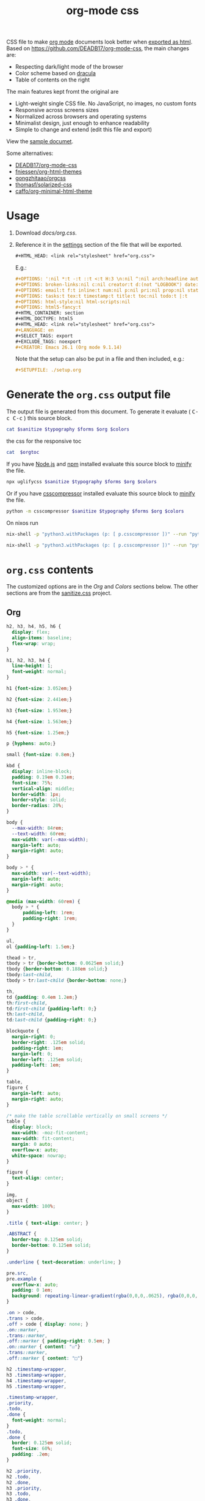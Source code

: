# -*- org-confirm-babel-evaluate: nil; -*-
#+STARTUP: overview
#+title: org-mode css

CSS file to make [[https://orgmode.org/][org mode]] documents look better when [[https://orgmode.org/manual/HTML-Export.html#HTML-Export][exported as html]].
Based on https://github.com/DEADB17/org-mode-css, the main changes are:
- Respecting dark/light mode of the browser
- Color scheme based on [[https://draculatheme.com/][dracula]]
- Table of contents on the right

The main features kept fromt the original are
- Light-weight single CSS file. No JavaScript, no images, no custom fonts
- Responsive across screens sizes
- Normalized across browsers and operating systems
- Minimalist design, just enough to enhance readability
- Simple to change and extend (edit this file and export)

View the [[https://benneti.github.io/org-mode-css/][sample documet]].

Some alternatives:
- [[https://github.com/DEADB17/org-mode-css][DEADB17/org-mode-css]]
- [[https://github.com/fniessen/org-html-themes][fniessen/org-html-themes]]
- [[https://github.com/gongzhitaao/orgcss][gongzhitaao/orgcss]]
- [[https://github.com/thomasf/solarized-css][thomasf/solarized-css]]
- [[https://github.com/caffo/org-minimal-html-theme][caffo/org-minimal-html-theme]]

* Usage
1. Download [[docs/org.css]].
2. Reference it in the [[https://orgmode.org/manual/Export-Settings.html#Export-Settings][settings]] section of the file that will be exported.
   #+begin_src org
     ,#+HTML_HEAD: <link rel="stylesheet" href="org.css">
   #+end_src
   E.g.:
   #+begin_src org
     ,#+OPTIONS: ':nil *:t -:t ::t <:t H:3 \n:nil ^:nil arch:headline author:t
     ,#+OPTIONS: broken-links:nil c:nil creator:t d:(not "LOGBOOK") date:t e:t
     ,#+OPTIONS: email:t f:t inline:t num:nil p:nil pri:nil prop:nil stat:t tags:t
     ,#+OPTIONS: tasks:t tex:t timestamp:t title:t toc:nil todo:t |:t
     ,#+OPTIONS: html-style:nil html-scripts:nil
     ,#+OPTIONS: html5-fancy:t
     ,#+HTML_CONTAINER: section
     ,#+HTML_DOCTYPE: html5
     ,#+HTML_HEAD: <link rel="stylesheet" href="org.css">
     ,#+LANGUAGE: en
     ,#+SELECT_TAGS: export
     ,#+EXCLUDE_TAGS: noexport
     ,#+CREATOR: Emacs 26.1 (Org mode 9.1.14)
   #+end_src
   Note that the setup can also be put in a file and then included, e.g.:
   #+begin_src org
     ,#+SETUPFILE: ./setup.org
   #+end_src

* Generate the =org.css= output file
:PROPERTIES:
:VISIBILITY: children
:header-args:sh:  :var sanitize=sanitize
:header-args:sh+: :var forms=forms
:header-args:sh+: :var typography=typography
:header-args:sh+: :var org=org-styles
:header-args:sh+: :var orgtoc=org-styles-toc
:header-args:sh+: :var colors=colors
:END:
The output file is generated from this document. To generate it evaluate (
@@html:<kbd>@@C-c C-c@@html:</kbd>@@ ) this source block.

#+begin_src sh :results file :file docs/org.css
  cat $sanitize $typography $forms $org $colors
#+end_src

#+RESULTS:
[[file:docs/org.css]]

the css for the responsive toc
#+begin_src sh :results file :file docs/org-notoc.css
  cat  $orgtoc
#+end_src

#+RESULTS:
[[file:docs/org-notoc.css]]

If you have [[https://nodejs.org/][Node.js]] and [[https://www.npmjs.com/][npm]] installed evaluate this source block to [[https://www.npmjs.com/package/uglifycss][minify]] the
file.
#+begin_src sh :results file :file docs/org.css
  npx uglifycss $sanitize $typography $forms $org $colors
#+end_src

#+RESULTS:
[[file:docs/org.css]]

Or if you have [[https://github.com/sprymix/csscompressor][csscompressor]] installed evaluate this source block to [[https://www.npmjs.com/package/uglifycss][minify]] the
file.
#+begin_src sh :results file :file docs/org.css
  python -m csscompressor $sanitize $typography $forms $org $colors
#+end_src

#+RESULTS:
[[file:docs/org.css]]

On nixos run
#+begin_src sh :results file :file docs/org.css
  nix-shell -p "python3.withPackages (p: [ p.csscompressor ])" --run "python -m csscompressor $sanitize $typography $forms $org $colors"
#+end_src

#+RESULTS:
[[file:docs/org.css]]

#+begin_src sh :results file :file docs/org-toc.css
  nix-shell -p "python3.withPackages (p: [ p.csscompressor ])" --run "python -m csscompressor $orgtoc"
#+end_src

#+RESULTS:
[[file:docs/org-toc.css]]

* =org.css= contents
The customized options are in the /Org/ and /Colors/ sections below. The other
sections are from the [[https://csstools.github.io/sanitize.css/][sanitize.css]] project.

** Org
:PROPERTIES:
:VISIBILITY: children
:END:
#+name: org-styles
#+begin_src css :results file :file org-styles.css
  h2, h3, h4, h5, h6 {
    display: flex;
    align-items: baseline;
    flex-wrap: wrap;
  }

  h1, h2, h3, h4 {
    line-height: 1;
    font-weight: normal;
  }

  h1 {font-size: 3.052em;}

  h2 {font-size: 2.441em;}

  h3 {font-size: 1.953em;}

  h4 {font-size: 1.563em;}

  h5 {font-size: 1.25em;}

  p {hyphens: auto;}

  small {font-size: 0.8em;}

  kbd {
    display: inline-block;
    padding: 0.19em 0.31em;
    font-size: 75%;
    vertical-align: middle;
    border-width: 1px;
    border-style: solid;
    border-radius: 20%;
  }

  body {
    --max-width: 84rem;
    --text-width: 60rem;
    max-width: var(--max-width);
    margin-left: auto;
    margin-right: auto;
  }

  body > * {
    max-width: var(--text-width);
    margin-left: auto;
    margin-right: auto;
  }

  @media (max-width: 60rem) {
    body > * {
        padding-left: 1rem;
        padding-right: 1rem;
    }
  }

  ul,
  ol {padding-left: 1.5em;}

  thead > tr,
  tbody > tr {border-bottom: 0.0625em solid;}
  tbody {border-bottom: 0.188em solid;}
  tbody:last-child,
  tbody > tr:last-child {border-bottom: none;}

  th,
  td {padding: 0.4em 1.2em;}
  th:first-child,
  td:first-child {padding-left: 0;}
  th:last-child,
  td:last-child {padding-right: 0;}

  blockquote {
    margin-right: 0;
    border-right: .125em solid;
    padding-right: 1em;
    margin-left: 0;
    border-left: .125em solid;
    padding-left: 1em;
  }

  table,
  figure {
    margin-left: auto;
    margin-right: auto;
  }

  /* make the table scrollable vertically on small screens */
  table {
    display: block;
    max-width: -moz-fit-content;
    max-width: fit-content;
    margin: 0 auto;
    overflow-x: auto;
    white-space: nowrap;
  }

  figure {
    text-align: center;
  }

  img,
  object {
    max-width: 100%;
  }

  .title { text-align: center; }

  .ABSTRACT {
    border-top: 0.125em solid;
    border-bottom: 0.125em solid;
  }

  .underline { text-decoration: underline; }

  pre.src,
  pre.example {
    overflow-x: auto;
    padding: 0 1em;
    background: repeating-linear-gradient(rgba(0,0,0,.0625), rgba(0,0,0,.0625) 1.5em, transparent 1.5em, transparent 3em);
  }

  .on > code,
  .trans > code,
  .off > code { display: none; }
  .on::marker,
  .trans::marker,
  .off::marker { padding-right: 0.5em; }
  .on::marker { content: "☑"}
  .trans::marker,
  .off::marker { content: "□"}

  h2 .timestamp-wrapper,
  h3 .timestamp-wrapper,
  h4 .timestamp-wrapper,
  h5 .timestamp-wrapper,

  .timestamp-wrapper,
  .priority,
  .todo,
  .done {
    font-weight: normal;
  }
  .todo,
  .done {
    border: 0.125em solid;
    font-size: 60%;
    padding: .2em;
  }

  h2 .priority,
  h2 .todo,
  h2 .done,
  h3 .priority,
  h3 .todo,
  h3 .done,
  h4 .priority,
  h4 .todo,
  h4 .done,
  h5 .priority,
  h5 .todo,
  h5 .done,
  h6 .priority,
  h6 .todo,
  h6 .done
  { margin-right: 0.5em; }

  .timestamp-wrapper,
  .priority,
  .todo,
  .done,
  .tag {opacity: 0.66;}

  .tag {
    font-weight: normal;
    margin-left: auto;
  }

  .footref {
    padding: 0 0.25em;
    text-decoration: none;
  }
  .footdef { display: flex; }
  .footdef sup { padding-right: 0.5rem; }
  .footpara { margin-top: 0; }

  #postamble {
    display: flex;
    flex-wrap: wrap;
    justify-content: space-between;
    font-size: 0.8em;
    margin-top: 6rem;
    margin-bottom: 1rem;
    border-top: 0.125em solid;
  }
  #postamble > * { margin-bottom: 0; }
  #postamble > .validation { display: none; }

  #org-div-home-and-up{
      position: fixed;
      top: 0.25rem;
      left: calc((100% - var(--text-width)) / 2);
      padding: 2px 5px 2px 5px;
  }
  @media (max-width: 60rem) {
      #org-div-home-and-up{
          left: 1rem;
      }
  }
#+end_src

#+RESULTS: org-styles
[[file:org-styles.css]]

*** responsive toc

#+name: org-styles-toc
#+begin_src css :results file :file org-styles-toc.css
body {
    --toc-width: 24rem;
}

#table-of-contents .timestamp-wrapper {
    font-size: 80%;
}

#table-of-contents {
    white-space: normal;
    overflow: auto;
}
@media (min-width: 86rem) {
    body > * {
        left: calc( (100% - var(--text-width) + var(--toc-width)) / 2 );
        margin-right: 1rem;
        top: 1rem;
    }

    #table-of-contents {
        position: fixed;
        top: 5rem;
        left: calc( (100% - var(--text-width) - var(--toc-width)) / 2 );
        width: var(--toc-width);
        overflow-y: auto;
    }

    #org-div-home-and-up{
        left: calc( (100% - var(--text-width) - var(--toc-width)) / 2 );
    }

    #table-of-contents > h2 {
        font-size: 1.563em;
    }
}
@media (min-width: 104rem) {
    body > * {
        margin-left: auto;
        margin-right: auto;
    }

    #table-of-contents {
        position: fixed;
        top: 5rem;
        left: calc((100% - var(--text-width))/2 - var(--toc-width));;
        overflow-y: auto;
    }

    #org-div-home-and-up{
        left: calc((100% - var(--text-width))/2 - var(--toc-width));;
    }
}
#+end_src

#+RESULTS: org-styles-toc
[[file:org-styles-toc.css]]


** Colors
:PROPERTIES:
:VISIBILITY: children
:END:
#+name: colors
#+begin_src css :results file :file colors.css
/* screen */
  @media (prefers-color-scheme: dark) {
    body {
      color: #f8f8f2;
      background-color: #282a36;
    }

    kbd {
      color: #f8f8f2;
      background-color: #6272a4;
      border-color: #44475a;
    }

    a:link {color: #8be9fd;}

    a:visited {color: #bd93f9;}

    .priority {color: #f1fa8c;}
    .todo {color: #ffb86c;}
    .done { color: #50fa7b;}
    #org-div-home-and-up{
      background-color: #282a36;
    }
  }
  @media (prefers-color-scheme: light) {
    /* body { */
    /*   color: #282a36; */
    /*   background-color: #f8f8f2; */
    /* } */

    kbd {
      color: #f8f8f2;
      background-color: #6272a4;
      border-color: #44475a;
    }

    a:link {color: #007e90;}

    a:visited {color: #855fbf;}

    .priority {color: #6c7908;}
    .todo {color: #7d4800;}
    .done { color: #008504;}

    #org-div-home-and-up{
      background-color: white;
    }
  }
#+end_src

#+RESULTS: colors
[[file:colors.css]]

** [[https://github.com/csstools/sanitize.css/blob/master/sanitize.css][Sanitize]]
#+NAME: sanitize
#+begin_src sh :file sanitize.css :results file
curl -L  https://unpkg.com/sanitize.css
#+end_src

#+RESULTS: sanitize
[[file:sanitize.css]]

** [[https://github.com/csstools/sanitize.css/blob/master/typography.css][Typography]]
#+name: typography
#+begin_src sh :file typography.css :results file
curl -L https://unpkg.com/sanitize.css/typography.css
#+end_src

#+RESULTS: typography
[[file:typography.css]]

** [[https://github.com/csstools/sanitize.css/blob/master/forms.css][Forms]]
#+name: forms
#+begin_src sh :file forms.css :results file
curl -L https://unpkg.com/sanitize.css/forms.css
#+end_src

#+RESULTS: forms
[[file:forms.css]]
